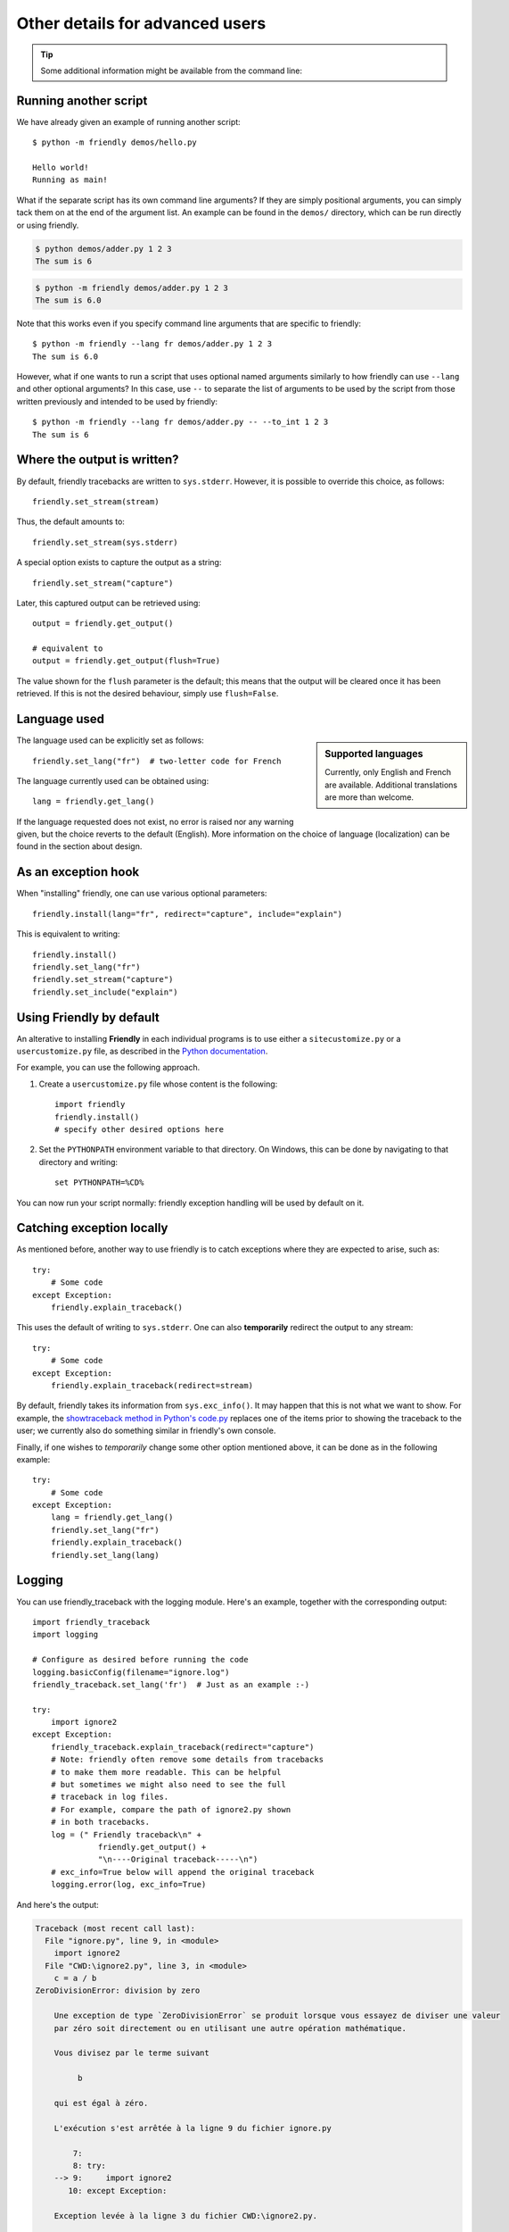 Other details for advanced users
=================================

.. tip::

    Some additional information might be available from the command line:

    .. tab:: friendly

        .. code-block::

            $ python -m friendly -h

    .. tab:: friendly_traceback

        .. code-block::

            $ python -m friendly_traceback -h


Running another script
----------------------

We have already given an example of running another script::

    $ python -m friendly demos/hello.py

    Hello world!
    Running as main!

What if the separate script has its own command line arguments?
If they are simply positional arguments, you can simply tack them
on at the end of the argument list. An example can be found
in the ``demos/`` directory, which can be run directly or using
friendly.

.. code-block::

    $ python demos/adder.py 1 2 3
    The sum is 6

.. code-block::

    $ python -m friendly demos/adder.py 1 2 3
    The sum is 6.0

Note that this works even if you specify command line arguments
that are specific to friendly::

    $ python -m friendly --lang fr demos/adder.py 1 2 3
    The sum is 6.0

However, what if one wants to run a script that uses optional named arguments
similarly to how friendly can use ``--lang`` and other optional
arguments? In this case, use ``--`` to separate the list of arguments
to be used by the script from those written previously and
intended to be used by friendly::

    $ python -m friendly --lang fr demos/adder.py -- --to_int 1 2 3
    The sum is 6






Where the output is written?
----------------------------

By default, friendly tracebacks are written to ``sys.stderr``.
However, it is possible to override this choice, as follows::

    friendly.set_stream(stream)

Thus, the default amounts to::

    friendly.set_stream(sys.stderr)

A special option exists to capture the output as a string::

    friendly.set_stream("capture")

Later, this captured output can be retrieved using::

    output = friendly.get_output()

    # equivalent to
    output = friendly.get_output(flush=True)


The value shown for the ``flush`` parameter is the default; this means that
the output will be cleared once it has been retrieved. If this is not the
desired behaviour, simply use ``flush=False``.


Language used
-------------

.. sidebar::  Supported languages

    Currently, only English and French are available.
    Additional translations are more than welcome.

The language used can be explicitly set as follows::

    friendly.set_lang("fr")  # two-letter code for French

The language currently used can be obtained using::

    lang = friendly.get_lang()

If the language requested does not exist, no error is raised nor any warning
given, but the choice reverts to the default (English).
More information on the choice of language (localization) can be found
in the section about design.

As an exception hook
---------------------

When "installing" friendly, one can use various optional
parameters::

    friendly.install(lang="fr", redirect="capture", include="explain")

This is equivalent to writing::

    friendly.install()
    friendly.set_lang("fr")
    friendly.set_stream("capture")
    friendly.set_include("explain")


Using **Friendly** by default
------------------------------

An alterative to installing **Friendly** in each individual
programs is to use either a ``sitecustomize.py``
or a ``usercustomize.py`` file, as described in the
`Python documentation <https://docs.python.org/3/library/site.html>`_.

For example, you can use the following approach.

1. Create a ``usercustomize.py`` file whose content is the following::

    import friendly
    friendly.install()
    # specify other desired options here

2. Set the ``PYTHONPATH`` environment variable to that directory.
   On Windows, this can be done by navigating to that directory
   and writing::

       set PYTHONPATH=%CD%

You can now run your script normally: friendly exception
handling will be used by default on it.


Catching exception locally
--------------------------

As mentioned before, another way to use friendly is to catch
exceptions where they are expected to arise, such as::


    try:
        # Some code
    except Exception:
        friendly.explain_traceback()

This uses the default of writing to ``sys.stderr``.
One can also **temporarily** redirect the output to any stream::

    try:
        # Some code
    except Exception:
        friendly.explain_traceback(redirect=stream)

By default, friendly takes its information from ``sys.exc_info()``.
It may happen that this is not what we want to show.
For example, the `showtraceback method in Python's code.py <https://github.com/python/cpython/blob/3.7/Lib/code.py#L131>`_ replaces one of the items prior to
showing the traceback to the user; we currently also do something similar in
friendly's own console.

Finally, if one wishes to *temporarily* change some other option mentioned above,
it can be done as in the following example::

    try:
        # Some code
    except Exception:
        lang = friendly.get_lang()
        friendly.set_lang("fr")
        friendly.explain_traceback()
        friendly.set_lang(lang)




Logging
--------

You can use friendly_traceback with the logging module.
Here's an example, together with the corresponding
output::

    import friendly_traceback
    import logging

    # Configure as desired before running the code
    logging.basicConfig(filename="ignore.log")
    friendly_traceback.set_lang('fr')  # Just as an example :-)

    try:
        import ignore2
    except Exception:
        friendly_traceback.explain_traceback(redirect="capture")
        # Note: friendly often remove some details from tracebacks
        # to make them more readable. This can be helpful
        # but sometimes we might also need to see the full
        # traceback in log files.
        # For example, compare the path of ignore2.py shown
        # in both tracebacks.
        log = (" Friendly traceback\n" +
                  friendly.get_output() +
                  "\n----Original traceback-----\n")
        # exc_info=True below will append the original traceback
        logging.error(log, exc_info=True)


And here's the output:

.. code-block:: none

    Traceback (most recent call last):
      File "ignore.py", line 9, in <module>
        import ignore2
      File "CWD:\ignore2.py", line 3, in <module>
        c = a / b
    ZeroDivisionError: division by zero

        Une exception de type `ZeroDivisionError` se produit lorsque vous essayez de diviser une valeur
        par zéro soit directement ou en utilisant une autre opération mathématique.

        Vous divisez par le terme suivant

             b

        qui est égal à zéro.

        L'exécution s'est arrêtée à la ligne 9 du fichier ignore.py

            7:
            8: try:
        --> 9:     import ignore2
           10: except Exception:

        Exception levée à la ligne 3 du fichier CWD:\ignore2.py.

           1: a = 1
           2: b = 0
        -->3: c = a / b
                  ^^^^^

                a:  1
                b:  0


    ----Original traceback-----
    Traceback (most recent call last):
      File "ignore.py", line 9, in <module>
        import ignore2
      File "C:\Users\andre\github\friendly\ignore2.py", line 3, in <module>
        c = a / b
    ZeroDivisionError: division by zero
